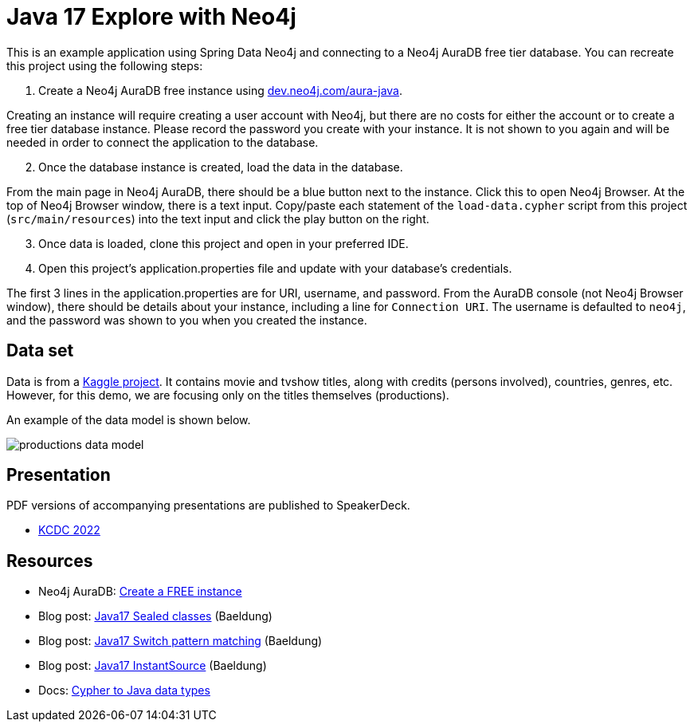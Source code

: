 = Java 17 Explore with Neo4j

This is an example application using Spring Data Neo4j and connecting to a Neo4j AuraDB free tier database. You can recreate this project using the following steps:

1. Create a Neo4j AuraDB free instance using https://dev.neo4j.com/aura-java[dev.neo4j.com/aura-java^].

Creating an instance will require creating a user account with Neo4j, but there are no costs for either the account or to create a free tier database instance. Please record the password you create with your instance. It is not shown to you again and will be needed in order to connect the application to the database.

[start=2]
2. Once the database instance is created, load the data in the database.

From the main page in Neo4j AuraDB, there should be a blue button next to the instance. Click this to open Neo4j Browser. At the top of Neo4j Browser window, there is a text input. Copy/paste each statement of the `load-data.cypher` script from this project (`src/main/resources`) into the text input and click the play button on the right.

[start=3]
3. Once data is loaded, clone this project and open in your preferred IDE.

4. Open this project's application.properties file and update with your database's credentials.

The first 3 lines in the application.properties are for URI, username, and password. From the AuraDB console (not Neo4j Browser window), there should be details about your instance, including a line for `Connection URI`. The username is defaulted to `neo4j`, and the password was shown to you when you created the instance.

== Data set

Data is from a https://www.kaggle.com/datasets/victorsoeiro/netflix-tv-shows-and-movies[Kaggle project^].
It contains movie and tvshow titles, along with credits (persons involved), countries, genres, etc. However, for this demo, we are focusing only on the titles themselves (productions).

An example of the data model is shown below.

image::src/main/resources/productions-data-model.png[]

== Presentation

PDF versions of accompanying presentations are published to SpeakerDeck.

* https://speakerdeck.com/jmhreif/be-a-kid-again-learn-the-latest-java-features-through-exploration[KCDC 2022^]

== Resources

* Neo4j AuraDB: https://dev.neo4j.com/aura-java[Create a FREE instance^]
* Blog post: https://www.baeldung.com/java-sealed-classes-interfaces[Java17 Sealed classes^] (Baeldung)
* Blog post: https://www.baeldung.com/java-switch-pattern-matching[Java17 Switch pattern matching^] (Baeldung)
* Blog post: https://www.baeldung.com/java-instantsource[Java17 InstantSource^] (Baeldung)
* Docs: https://neo4j.com/docs/java-reference/current/extending-neo4j/values-and-types/[Cypher to Java data types^]